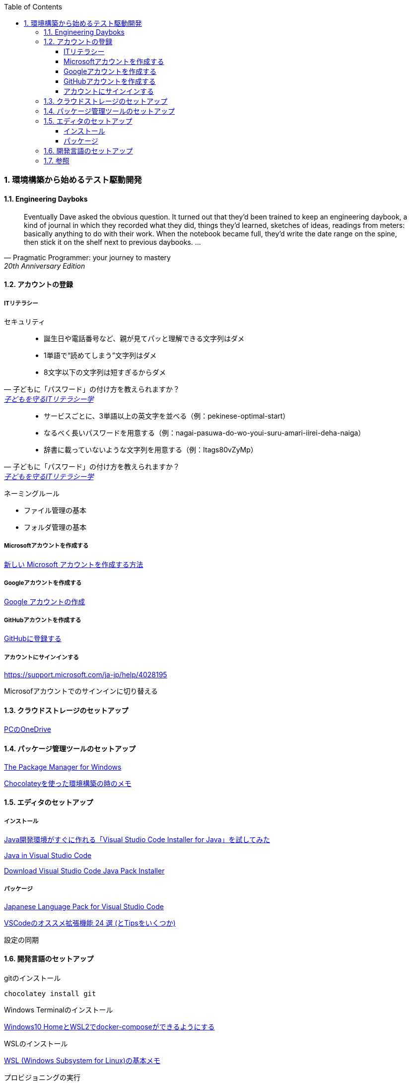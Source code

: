 :toc: left
:toclevels: 5
:sectnums:
:source-highlighter: coderay

=== 環境構築から始めるテスト駆動開発

==== Engineering Dayboks

[quote, Pragmatic Programmer: your journey to mastery, 20th Anniversary Edition, 'https://www.oreilly.com/library/view/the-pragmatic-programmer/9780135956977/f_0041.xhtml[Engineering Daybooks]']
____
Eventually Dave asked the obvious question. It turned out that they’d been trained to keep an engineering daybook, a kind of journal in which they recorded what they did, things they’d learned, sketches of ideas, readings from meters: basically anything to do with their work. When the notebook became full, they’d write the date range on the spine, then stick it on the shelf next to previous daybooks. ...
____

==== アカウントの登録

===== ITリテラシー

セキュリティ

[quote, 子どもに「パスワード」の付け方を教えられますか？, 'https://www.itmedia.co.jp/pcuser/articles/1808/09/news035.html[子どもを守るITリテラシー学^]']
____
* 誕生日や電話番号など、親が見てパッと理解できる文字列はダメ
* 1単語で“読めてしまう”文字列はダメ
* 8文字以下の文字列は短すぎるからダメ
____


[quote, 子どもに「パスワード」の付け方を教えられますか？, 'https://www.itmedia.co.jp/pcuser/articles/1808/09/news035.html[子どもを守るITリテラシー学^]']
____
* サービスごとに、3単語以上の英文字を並べる（例：pekinese-optimal-start）
* なるべく長いパスワードを用意する（例：nagai-pasuwa-do-wo-youi-suru-amari-iirei-deha-naiga）
* 辞書に載っていないような文字列を用意する（例：Itags80vZyMp）
____


ネーミングルール

* ファイル管理の基本
* フォルダ管理の基本

===== Microsoftアカウントを作成する

https://support.microsoft.com/ja-jp/help/4026324/microsoft-account-how-to-create[新しい Microsoft アカウントを作成する方法]

===== Googleアカウントを作成する

https://support.google.com/accounts/answer/27441?hl=ja[Google アカウントの作成]

===== GitHubアカウントを作成する

https://github.co.jp/[GitHubに登録する]

===== アカウントにサインインする

https://support.microsoft.com/ja-jp/help/4028195[https://support.microsoft.com/ja-jp/help/4028195]

Microsofアカウントでのサインインに切り替える

==== クラウドストレージのセットアップ

https://support.microsoft.com/ja-jp/help/17184/windows-10-onedrive[PCのOneDrive]

==== パッケージ管理ツールのセットアップ

https://chocolatey.org/[The Package Manager for Windows]

https://qiita.com/konta220/items/95b40b4647a737cb51aa[Chocolateyを使った環境構築の時のメモ]

==== エディタのセットアップ

===== インストール

https://qiita.com/kikutaro/items/0e5deb36047d0137a767[Java開発環境がすぐに作れる「Visual Studio Code Installer for Java」を試してみた]

https://code.visualstudio.com/docs/languages/java[Java in Visual Studio Code]

https://aka.ms/vscode-java-installer-win[Download Visual Studio Code Java Pack Installer]

===== パッケージ

https://marketplace.visualstudio.com/items?itemName=MS-CEINTL.vscode-language-pack-ja[Japanese Language Pack for Visual Studio Code]


https://qiita.com/sensuikan1973/items/74cf5383c02dbcd82234[VSCodeのオススメ拡張機能 24 選 (とTipsをいくつか)]

設定の同期

==== 開発言語のセットアップ

gitのインストール

```
chocolatey install git
```

Windows Terminalのインストール

https://qiita.com/aki4000/items/c26e3076c8cec9677415[Windows10 HomeとWSL2でdocker-composeができるようにする]

WSLのインストール

https://qiita.com/rubytomato@github/items/fdfc0a76e848442f374e[WSL (Windows Subsystem for Linux)の基本メモ]

プロビジョニングの実行

追加パッケージのインストール

==== 参照

* https://www.oreilly.com/library/view/the-pragmatic-programmer/9780135956977/[The Pragmatic Programmer: your journey to mastery, 20th Anniversary Edition, 2nd Edition^]
* https://www.itmedia.co.jp/pcuser/articles/1808/09/news035.html[子どもを守るITリテラシー学^]
* https://jaminlifelog.com/notes/work/clean-desktop-files[フォルダ管理の基本ルール5選！整理されていないデスクトップにさよならバイバイ！]powh